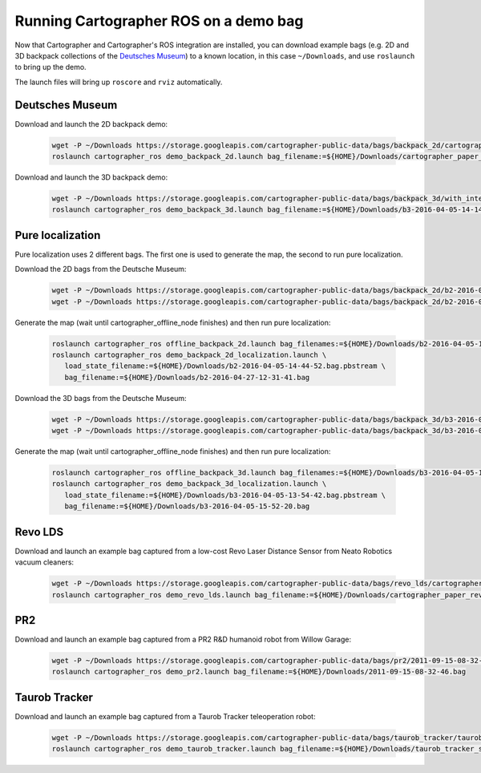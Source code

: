 .. Copyright 2016 The Cartographer Authors

.. Licensed under the Apache License, Version 2.0 (the "License");
   you may not use this file except in compliance with the License.
   You may obtain a copy of the License at

..      http://www.apache.org/licenses/LICENSE-2.0

.. Unless required by applicable law or agreed to in writing, software
   distributed under the License is distributed on an "AS IS" BASIS,
   WITHOUT WARRANTIES OR CONDITIONS OF ANY KIND, either express or implied.
   See the License for the specific language governing permissions and
   limitations under the License.

======================================
Running Cartographer ROS on a demo bag
======================================

Now that Cartographer and Cartographer's ROS integration are installed, you can
download example bags (e.g. 2D and 3D backpack collections of the
`Deutsches Museum <https://en.wikipedia.org/wiki/Deutsches_Museum>`_) to a
known location, in this case ``~/Downloads``, and use ``roslaunch`` to bring up
the demo.

The launch files will bring up ``roscore`` and ``rviz`` automatically.

Deutsches Museum
================

Download and launch the 2D backpack demo:

  .. code-block:: bash

    wget -P ~/Downloads https://storage.googleapis.com/cartographer-public-data/bags/backpack_2d/cartographer_paper_deutsches_museum.bag
    roslaunch cartographer_ros demo_backpack_2d.launch bag_filename:=${HOME}/Downloads/cartographer_paper_deutsches_museum.bag

Download and launch the 3D backpack demo:

  .. code-block:: bash

    wget -P ~/Downloads https://storage.googleapis.com/cartographer-public-data/bags/backpack_3d/with_intensities/b3-2016-04-05-14-14-00.bag
    roslaunch cartographer_ros demo_backpack_3d.launch bag_filename:=${HOME}/Downloads/b3-2016-04-05-14-14-00.bag

Pure localization
=================

Pure localization uses 2 different bags. The first one is used to generate the map, the second to run pure localization.

Download the 2D bags from the Deutsche Museum:

  .. code-block:: bash

    wget -P ~/Downloads https://storage.googleapis.com/cartographer-public-data/bags/backpack_2d/b2-2016-04-05-14-44-52.bag
    wget -P ~/Downloads https://storage.googleapis.com/cartographer-public-data/bags/backpack_2d/b2-2016-04-27-12-31-41.bag

Generate the map (wait until cartographer_offline_node finishes) and then run pure localization:

  .. code-block:: bash

    roslaunch cartographer_ros offline_backpack_2d.launch bag_filenames:=${HOME}/Downloads/b2-2016-04-05-14-44-52.bag
    roslaunch cartographer_ros demo_backpack_2d_localization.launch \
       load_state_filename:=${HOME}/Downloads/b2-2016-04-05-14-44-52.bag.pbstream \
       bag_filename:=${HOME}/Downloads/b2-2016-04-27-12-31-41.bag

Download the 3D bags from the Deutsche Museum:

  .. code-block:: bash

    wget -P ~/Downloads https://storage.googleapis.com/cartographer-public-data/bags/backpack_3d/b3-2016-04-05-13-54-42.bag
    wget -P ~/Downloads https://storage.googleapis.com/cartographer-public-data/bags/backpack_3d/b3-2016-04-05-15-52-20.bag

Generate the map (wait until cartographer_offline_node finishes) and then run pure localization:

  .. code-block:: bash

    roslaunch cartographer_ros offline_backpack_3d.launch bag_filenames:=${HOME}/Downloads/b3-2016-04-05-13-54-42.bag
    roslaunch cartographer_ros demo_backpack_3d_localization.launch \
       load_state_filename:=${HOME}/Downloads/b3-2016-04-05-13-54-42.bag.pbstream \
       bag_filename:=${HOME}/Downloads/b3-2016-04-05-15-52-20.bag

Revo LDS
========

Download and launch an example bag captured from a low-cost Revo Laser Distance Sensor from Neato Robotics vacuum cleaners:

  .. code-block:: bash

    wget -P ~/Downloads https://storage.googleapis.com/cartographer-public-data/bags/revo_lds/cartographer_paper_revo_lds.bag
    roslaunch cartographer_ros demo_revo_lds.launch bag_filename:=${HOME}/Downloads/cartographer_paper_revo_lds.bag

PR2
===

Download and launch an example bag captured from a PR2 R&D humanoid robot from Willow Garage:

  .. code-block:: bash

    wget -P ~/Downloads https://storage.googleapis.com/cartographer-public-data/bags/pr2/2011-09-15-08-32-46.bag
    roslaunch cartographer_ros demo_pr2.launch bag_filename:=${HOME}/Downloads/2011-09-15-08-32-46.bag

Taurob Tracker
==============

Download and launch an example bag captured from a Taurob Tracker teleoperation robot:

  .. code-block:: bash

    wget -P ~/Downloads https://storage.googleapis.com/cartographer-public-data/bags/taurob_tracker/taurob_tracker_simulation.bag
    roslaunch cartographer_ros demo_taurob_tracker.launch bag_filename:=${HOME}/Downloads/taurob_tracker_simulation.bag
